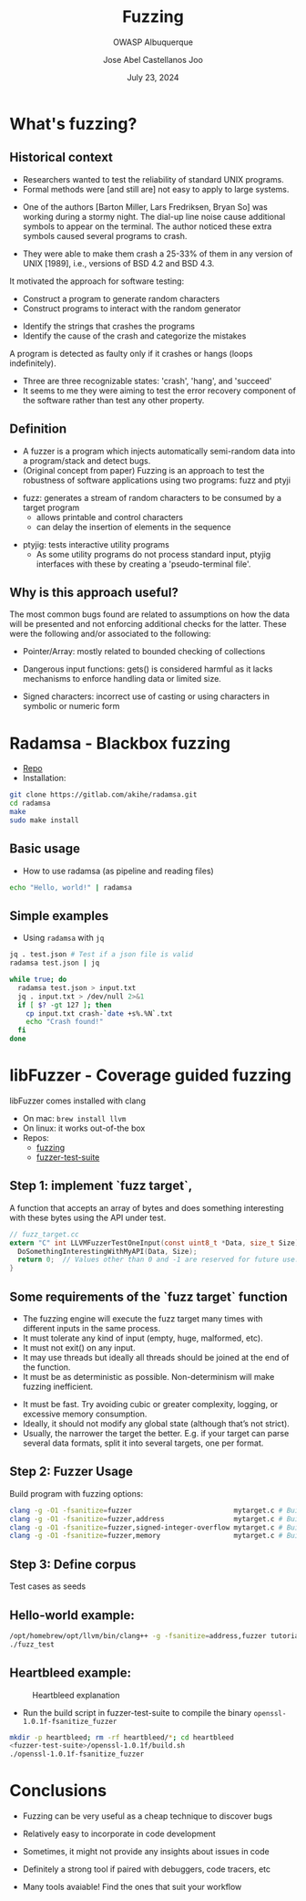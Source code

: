 #+REVEAL_ROOT: https://cdn.jsdelivr.net/npm/reveal.js
#+TITLE: Fuzzing
#+SUBTITLE: OWASP Albuquerque
#+AUTHOR: Jose Abel Castellanos Joo
#+DATE: July 23, 2024
#+OPTIONS: toc:nil timestamp:nil
#+REVEAL_THEME: moon
#+REVEAL_TRANS: cube
* What's fuzzing?
** Historical context
- Researchers wanted to test the reliability of standard UNIX programs.
- Formal methods were [and still are] not easy to apply to large systems.
#+ATTR_REVEAL: :frag t
- One of the authors [Barton Miller, Lars Fredriksen, Bryan So] was working during a stormy night. The dial-up line noise cause additional symbols to appear on the terminal. The author noticed these extra symbols caused several programs to crash.
#+ATTR_REVEAL: :frag t
- They were able to make them crash a 25-33% of them in any version of UNIX [1989], i.e., versions of BSD 4.2 and BSD 4.3.
#+REVEAL: split:t
It motivated the approach for software testing:
#+ATTR_REVEAL: :frag t
- Construct a program to generate random characters
- Construct programs to interact with the random generator
#+ATTR_REVEAL: :frag t
- Identify the strings that crashes the programs
- Identify the cause of the crash and categorize the mistakes
#+REVEAL: split:t
A program is detected as faulty only if it crashes or hangs (loops indefinitely).
  - Three are three recognizable states: 'crash', 'hang', and 'succeed'
  - It seems to me they were aiming to test the error recovery component of the software rather than test any other property.
** Definition
- A fuzzer is a program which injects automatically semi-random data into a program/stack and detect bugs.
- (Original concept from paper) Fuzzing is an approach to test the robustness of software applications using two programs: fuzz and ptyji
#+REVEAL: split:t
  -  fuzz: generates a stream of random characters to be consumed by a target program
    - allows printable and control characters
    - can delay the insertion of elements in the sequence 
#+ATTR_REVEAL: :frag t
  - ptyjig: tests interactive utility programs
    - As some utility programs do not process standard input, ptyjig interfaces with these by creating a 'pseudo-terminal file'.
** Why is this approach useful?
The most common bugs found are related to assumptions on how the data will be presented and not enforcing additional checks for the latter. These were the following and/or associated to the following:
#+ATTR_REVEAL: :frag t
- Pointer/Array: mostly related to bounded checking of collections
#+ATTR_REVEAL: :frag t
- Dangerous input functions: gets() is considered harmful as it lacks mechanisms to enforce handling data or limited size.
#+ATTR_REVEAL: :frag t
- Signed characters: incorrect use of casting or using characters in symbolic or numeric form
* Radamsa - Blackbox fuzzing
 - [[https://gitlab.com/akihe/radamsa][Repo]]
 - Installation:
#+begin_src bash
  git clone https://gitlab.com/akihe/radamsa.git
  cd radamsa
  make
  sudo make install  
#+end_src
** Basic usage
- How to use radamsa (as pipeline and reading files)
#+begin_src bash 
  echo "Hello, world!" | radamsa
#+end_src
** Simple examples
- Using src_sh[:exports code]{radamsa} with  src_sh[:exports code]{jq}
#+begin_src bash 
  jq . test.json # Test if a json file is valid
  radamsa test.json | jq
#+end_src
#+ATTR_REVEAL: :frag t
#+begin_src bash 
  while true; do
    radamsa test.json > input.txt
    jq . input.txt > /dev/null 2>&1
    if [ $? -gt 127 ]; then
      cp input.txt crash-`date +s%.%N`.txt
      echo "Crash found!"
    fi
  done
#+end_src
* libFuzzer - Coverage guided fuzzing
libFuzzer comes installed with clang
- On mac: src_sh[:exports code]{brew install llvm}
- On linux: it works out-of-the box
- Repos:
  - [[https://github.com/google/fuzzing][fuzzing]]
  - [[https://github.com/google/fuzzer-test-suite][fuzzer-test-suite]]
** Step 1: implement `fuzz target`,
A function that accepts an array of bytes and does something interesting with these bytes using the API under test.
#+begin_src c
  // fuzz_target.cc
  extern "C" int LLVMFuzzerTestOneInput(const uint8_t *Data, size_t Size) {
    DoSomethingInterestingWithMyAPI(Data, Size);
    return 0;  // Values other than 0 and -1 are reserved for future use.
  }
#+end_src
** Some requirements of the `fuzz target` function
- The fuzzing engine will execute the fuzz target many times with different inputs in the same process.
- It must tolerate any kind of input (empty, huge, malformed, etc).
- It must not exit() on any input.
- It may use threads but ideally all threads should be joined at the end of the function.
- It must be as deterministic as possible. Non-determinism will make fuzzing inefficient.
#+REVEAL: split
- It must be fast. Try avoiding cubic or greater complexity, logging, or excessive memory consumption.
- Ideally, it should not modify any global state (although that’s not strict).
- Usually, the narrower the target the better. E.g. if your target can parse several data formats, split it into several targets, one per format.
** Step 2: Fuzzer Usage
Build program with fuzzing options:
#+begin_src bash
  clang -g -O1 -fsanitize=fuzzer                         mytarget.c # Builds the fuzz target w/o sanitizers
  clang -g -O1 -fsanitize=fuzzer,address                 mytarget.c # Builds the fuzz target with ASAN
  clang -g -O1 -fsanitize=fuzzer,signed-integer-overflow mytarget.c # Builds the fuzz target with a part of UBSAN
  clang -g -O1 -fsanitize=fuzzer,memory                  mytarget.c # Builds the fuzz target with MSAN
#+end_src
** Step 3: Define corpus
Test cases as seeds
** Hello-world example:
#+begin_src bash
  /opt/homebrew/opt/llvm/bin/clang++ -g -fsanitize=address,fuzzer tutorial/libFuzzer/fuzz_me.cc -o fuzz_test  
  ./fuzz_test 
#+end_src
** Heartbleed example:
#+CAPTION: Heartbleed explanation
#+NAME:   fig:SED-HR4049
[[./figures/Simplified_Heartbleed_explanation.svg.png]]
#+REVEAL: split:t
- Run the build script in fuzzer-test-suite to compile the binary src_sh[:exports code]{openssl-1.0.1f-fsanitize_fuzzer}
#+begin_src bash
  mkdir -p heartbleed; rm -rf heartbleed/*; cd heartbleed
  <fuzzer-test-suite>/openssl-1.0.1f/build.sh
  ./openssl-1.0.1f-fsanitize_fuzzer
#+end_src
* Conclusions
- Fuzzing can be very useful as a cheap technique to discover bugs
#+ATTR_REVEAL: :frag t
- Relatively easy to incorporate in code development
#+ATTR_REVEAL: :frag t
- Sometimes, it might not provide any insights about issues in code
#+ATTR_REVEAL: :frag t
- Definitely a strong tool if paired with debuggers, code tracers, etc
#+ATTR_REVEAL: :frag t
- Many tools avaiable! Find the ones that suit your workflow
